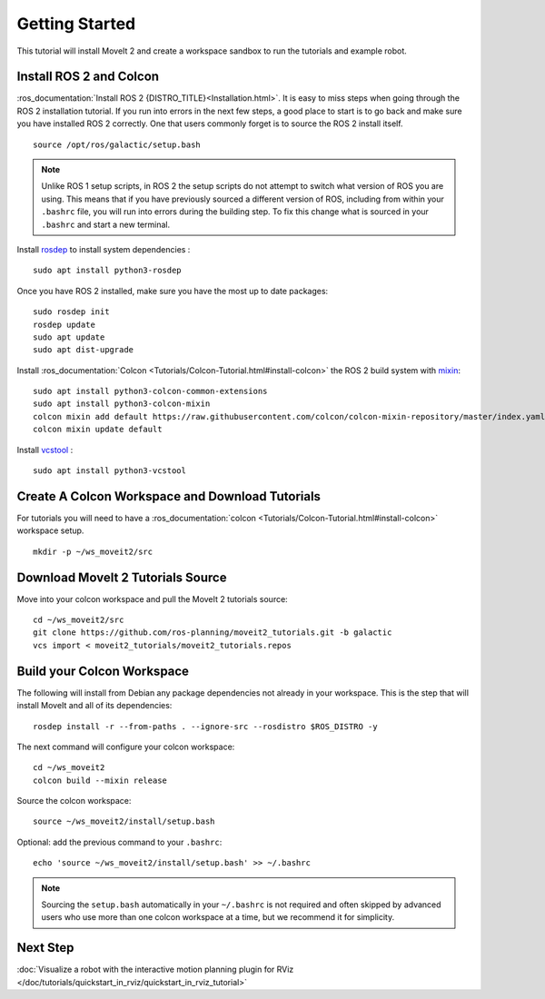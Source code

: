 Getting Started
===============

This tutorial will install MoveIt 2 and create a workspace sandbox to run the tutorials and example robot.

Install ROS 2 and Colcon
^^^^^^^^^^^^^^^^^^^^^^^^^^^^^^^^^^^^^^^^^^^^^^
:ros_documentation:`Install ROS 2 {DISTRO_TITLE}<Installation.html>`.
It is easy to miss steps when going through the ROS 2 installation tutorial. If you run into errors in the next few steps, a good place to start is to go back and make sure you have installed ROS 2 correctly.  One that users commonly forget is to source the ROS 2 install itself.  ::

  source /opt/ros/galactic/setup.bash

.. note:: Unlike ROS 1 setup scripts, in ROS 2 the setup scripts do not attempt to switch what version of ROS you are using.  This means that if you have previously sourced a different version of ROS, including from within your ``.bashrc`` file, you will run into errors during the building step.  To fix this change what is sourced in your ``.bashrc`` and start a new terminal.

Install `rosdep <http://wiki.ros.org/rosdep>`_ to install system dependencies : ::

  sudo apt install python3-rosdep

Once you have ROS 2 installed, make sure you have the most up to date packages: ::

  sudo rosdep init
  rosdep update
  sudo apt update
  sudo apt dist-upgrade

Install :ros_documentation:`Colcon <Tutorials/Colcon-Tutorial.html#install-colcon>` the ROS 2 build system with `mixin <https://github.com/colcon/colcon-mixin-repository>`_: ::

  sudo apt install python3-colcon-common-extensions
  sudo apt install python3-colcon-mixin
  colcon mixin add default https://raw.githubusercontent.com/colcon/colcon-mixin-repository/master/index.yaml
  colcon mixin update default

Install `vcstool <https://index.ros.org/d/python3-vcstool/>`_ : ::

  sudo apt install python3-vcstool

Create A Colcon Workspace and Download Tutorials
^^^^^^^^^^^^^^^^^^^^^^^^^^^^^^^^^^^^^^^^^^^^^^^^
For tutorials you will need to have a :ros_documentation:`colcon <Tutorials/Colcon-Tutorial.html#install-colcon>` workspace setup. ::

  mkdir -p ~/ws_moveit2/src

Download MoveIt 2 Tutorials Source
^^^^^^^^^^^^^^^^^^^^^^^^^^^^^^^^^^
Move into your colcon workspace and pull the MoveIt 2 tutorials source: ::

  cd ~/ws_moveit2/src
  git clone https://github.com/ros-planning/moveit2_tutorials.git -b galactic
  vcs import < moveit2_tutorials/moveit2_tutorials.repos

Build your Colcon Workspace
^^^^^^^^^^^^^^^^^^^^^^^^^^^
The following will install from Debian any package dependencies not already in your workspace. This is the step that will install MoveIt and all of its dependencies: ::

  rosdep install -r --from-paths . --ignore-src --rosdistro $ROS_DISTRO -y

The next command will configure your colcon workspace: ::

  cd ~/ws_moveit2
  colcon build --mixin release

Source the colcon workspace: ::

  source ~/ws_moveit2/install/setup.bash

Optional: add the previous command to your ``.bashrc``: ::

   echo 'source ~/ws_moveit2/install/setup.bash' >> ~/.bashrc

.. note:: Sourcing the ``setup.bash`` automatically in your ``~/.bashrc`` is
   not required and often skipped by advanced users who use more than one
   colcon workspace at a time, but we recommend it for simplicity.

Next Step
^^^^^^^^^^
:doc:`Visualize a robot with the interactive motion planning plugin for RViz </doc/tutorials/quickstart_in_rviz/quickstart_in_rviz_tutorial>`
